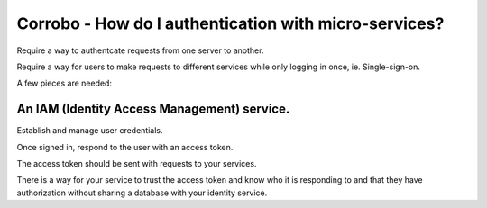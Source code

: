 Corrobo - How do I authentication with micro-services?
======================================================

Require a way to authentcate requests from one server to another.

Require a way for users to make requests to different services while
only logging in once, ie. Single-sign-on.

A few pieces are needed:

An IAM (Identity Access Management) service.
++++++++++++++++++++++++++++++++++++++++++++

Establish and manage user credentials.

Once signed in, respond to the user with an access token.

The access token should be sent with requests to your services.

There is a way for your service to trust the access token and know who
it is responding to and that they have authorization without sharing a
database with your identity service.

